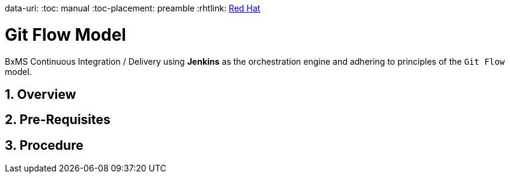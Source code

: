 data-uri:
:toc: manual
:toc-placement: preamble
:rhtlink: link:https://www.redhat.com[Red Hat]

= Git Flow Model

BxMS Continuous Integration / Delivery using *Jenkins* as the orchestration engine and adhering to principles of the `Git Flow` model.

:numbered:

== Overview

== Pre-Requisites

== Procedure

ifdef::showScript[]

endif::showScript[]
